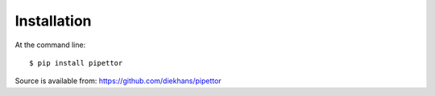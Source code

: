 ============
Installation
============

At the command line::

    $ pip install pipettor

Source is available from: https://github.com/diekhans/pipettor
